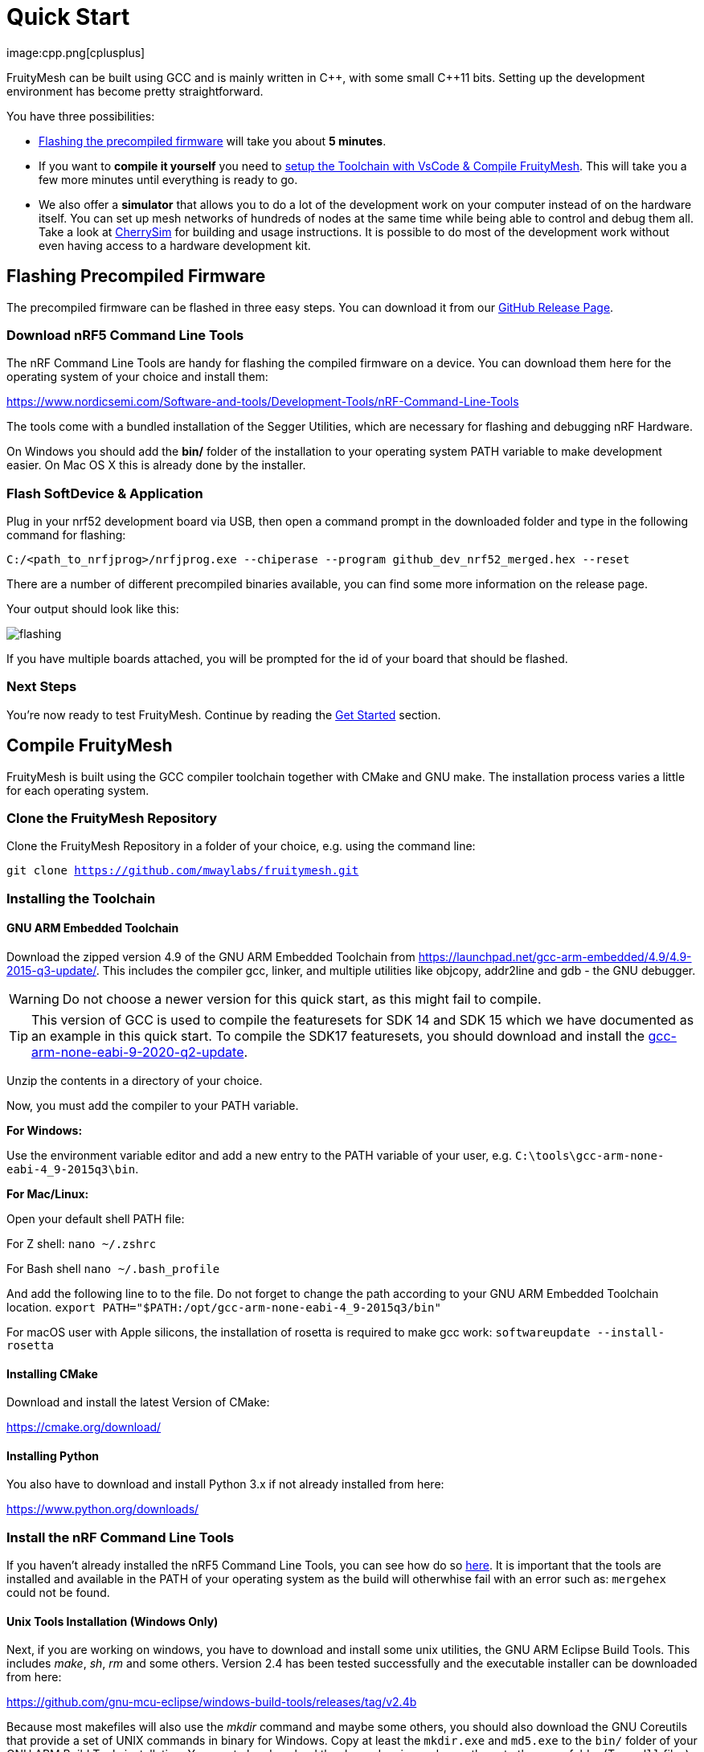 ifndef::imagesdir[:imagesdir: ../assets/images]
= Quick Start
:page-partial:
image:cpp.png[cplusplus]

FruityMesh can be built using GCC and is mainly written in {cpp}, with some small {cpp}11 bits. Setting up the development environment has become pretty straightforward.

You have three possibilities:

* xref:#Precompiled[Flashing the precompiled firmware] will take you about *5 minutes*.
* If you want to *compile it yourself* you need to xref:#Toolchain[setup the Toolchain with VsCode & Compile FruityMesh]. This will take you a few more minutes until everything is ready to go.
* We also offer a *simulator* that allows you to do a lot of the development work on your computer instead of on the hardware itself. You can set up mesh networks of hundreds of nodes at the same time while being able to control and debug them all. Take a look at xref:CherrySim.adoc[CherrySim] for building and usage instructions. It is possible to do most of the development work without even having access to a hardware development kit.

[#Precompiled]
== Flashing Precompiled Firmware
The precompiled firmware can be flashed in three easy steps. You can download it from our link:https://github.com/mwaylabs/fruitymesh/releases[GitHub Release Page].

[#NrfTools]
=== Download nRF5 Command Line Tools
The nRF Command Line Tools are handy for flashing the compiled firmware on a device. You can download them here for the operating system of your choice and install them:

https://www.nordicsemi.com/Software-and-tools/Development-Tools/nRF-Command-Line-Tools

The tools come with a bundled installation of the Segger Utilities, which are necessary for flashing and debugging nRF Hardware.

On Windows you should add the *bin/* folder of the installation to your operating system PATH variable to make development easier.
On Mac OS X this is already done by the installer.

=== Flash SoftDevice & Application
Plug in your nrf52 development board via USB, then open a command prompt in the downloaded folder and type in the following command for flashing:

----
C:/<path_to_nrfjprog>/nrfjprog.exe --chiperase --program github_dev_nrf52_merged.hex --reset
----

There are a number of different precompiled binaries available, you can find some more information on the release page.

Your output should look like this:

image:flashing.png[flashing]

If you have multiple boards attached, you will be prompted for the id of your board that should be flashed.

=== Next Steps
You're now ready to test FruityMesh. Continue by reading the <<Get Started,Get Started>> section.

[#Toolchain]
== Compile FruityMesh
FruityMesh is built using the GCC compiler toolchain together with CMake and GNU make. The installation process varies a little for each operating system.

=== Clone the FruityMesh Repository

Clone the FruityMesh Repository in a folder of your choice, e.g. using the command line:

`git clone https://github.com/mwaylabs/fruitymesh.git`

=== Installing the Toolchain
==== GNU ARM Embedded Toolchain
Download the zipped version 4.9 of the GNU ARM Embedded Toolchain from link:https://launchpad.net/gcc-arm-embedded/4.9/4.9-2015-q3-update/[]. This includes the compiler gcc, linker, and multiple utilities like objcopy, addr2line and gdb - the GNU debugger.

WARNING: Do not choose a newer version for this quick start, as this might fail to compile.

TIP: This version of GCC is used to compile the featuresets for SDK 14 and SDK 15 which we have documented as an example in this quick start. To compile the SDK17 featuresets, you should download and install the link:https://developer.arm.com/downloads/-/gnu-rm/9-2020-q2-update[gcc-arm-none-eabi-9-2020-q2-update].

Unzip the contents in a directory of your choice.

Now, you must add the compiler to your PATH variable.

*For Windows:*

Use the environment variable editor and add a new entry to the PATH variable of your user, e.g. `C:\tools\gcc-arm-none-eabi-4_9-2015q3\bin`.

*For Mac/Linux:*

Open your default shell PATH file:

For Z shell:
`nano ~/.zshrc`

For Bash shell
`nano ~/.bash_profile`

And add the following line to to the file. Do not forget to change the path according to your GNU ARM Embedded Toolchain location.
`export PATH="$PATH:/opt/gcc-arm-none-eabi-4_9-2015q3/bin"`

For macOS user with Apple silicons, the installation of rosetta is required to make gcc work: `softwareupdate --install-rosetta`

==== Installing CMake

Download and install the latest Version of CMake:

https://cmake.org/download/

==== Installing Python

You also have to download and install Python 3.x if not already installed from here:

link:https://www.python.org/downloads/[]

=== Install the nRF Command Line Tools
If you haven't already installed the nRF5 Command Line Tools, you can see how do so xref:#NrfTools[here]. It is important that the tools are installed and available in the PATH of your operating system as the build will otherwhise fail with an error such as: `mergehex` could not be found.

==== Unix Tools Installation (Windows Only)
Next, if you are working on windows, you have to download and install some unix utilities, the GNU ARM Eclipse Build Tools. This includes _make_, _sh_, _rm_ and some others. Version 2.4 has been tested successfully and the executable installer can be downloaded from here:

https://github.com/gnu-mcu-eclipse/windows-build-tools/releases/tag/v2.4b

Because most makefiles will also use the _mkdir_ command and maybe some others, you should also download the GNU Coreutils that provide a set of UNIX commands in binary for Windows. Copy at least the `mkdir.exe` and `md5.exe` to the `bin/` folder of your GNU ARM Build Tools installation. You must also download the dependencies and copy these to the same folder (Two `.dll` files).

Binaries:

http://gnuwin32.sourceforge.net/downlinks/coreutils-bin-zip.php

Dependencies:

http://gnuwin32.sourceforge.net/downlinks/coreutils-dep-zip.php

Finally, you should add the bin folders of the gnu buildtools to your PATH variable as well, e.g.  under System Environment. This will make sure that you can access these tools from anywhere.

=== Building FruityMesh
Now, you have a few options on how to build FruityMesh. We recommend using VsCode for building and coding with FruityMesh as it has a really nice CMake integration and can be set up in a short time.

=== Option 1: Using VsCode
If you do not have VsCode installed, get it for your platform from:

https://code.visualstudio.com/

Next, you must install some extensions:

* CMake Tools: https://marketplace.visualstudio.com/items?itemName=ms-vscode.cmake-tools
* C/C++ Tools: https://marketplace.visualstudio.com/items?itemName=ms-vscode.cpptools

==== Configure the Project

In order to configure the project, you should create the file `<fruitymesh-folder>/.vscode/settings.json`. Create the folder if it does not yet exist and make sure to replace the path with the correct path that points to your GCC installation. (In case of problems see xref:VsCodeSetup.adoc#Troubleshooting[Troubleshooting])

[source,C++]
.settings.json
----
{
    "cmake.configureSettings":{
        "GCC_PATH":"C:/<your_path>/gcc-arm-embedded-4.9-2015q3",
        "BUILD_TYPE":"FIRMWARE"
    },
    "cmake.buildDirectory": "${workspaceFolder}/_build/vscode/",
    "cmake.configureOnOpen": true,
    "cmake.generator":"Unix Makefiles"
}
----

TIP: If you want to compile an SDK17 featureset, you need to change both the GCC_PATH to point to the `gcc-arm-none-eabi-9-2020-q2-update` version and your build directory should also be changed to e.g. `vscode_sdk17` as you will run into issues when using the same build directory for different toolchain versions.

Now, if not already opened, you should open VsCode and use `File => Open Folder` to open the FruityMesh project folder. This should look similar to the following screenshot, with the `.vscode` folder as part of the repository.

image:vscode_project.png[vscode project]

TIP: If there are popups that ask you to allow Intellisense to be configured or if you want to use the compiler_commands.json file for configuring IntelliSense, click yes to have better indexing and code navigation support. This is mentioned up front as these popups might disappear fast. Don't worry, they will pop up again at some time.

First, you have to select the Kit by clicking on "No Kit Selected" in the bottom bar of VsCode. You need to choose the installed GCC ARM Embedded 4.9 toolchain. If it does not show up in that list, make sure that you have added the gcc arm embedded directory to your path.

image:vscode_kit.png[kit selection]

Next, switch to the CMake Panel on the left side and click "Configure".

image:vscode_cmake.png[cmake panel]

This should automatically trigger the CMake configuration and load all available featuresets

image:vscode_featuresets.png[featuresets]

You are now able to build the binary targets by clicking on the build button next to the featureset. There are also a number of Utility targets. If you right click a Utility target and choose "Run Utility", it will first build the target and then flash the application and SoftDevice on any attached development board.

For more information about VsCode, how to setup Debugging or for some Troubleshooting, make sure to also read the xref:VsCodeSetup.adoc[VsCode Setup] page.

You can now continue with the xref:#GetStarted[Get Started] section.

=== Option 2: Manual CMake Project Configuration
If you want to build FruityMesh on the command line, use the following instructions. Further explanation can be found under xref:BuildingWithCMake.adoc[Building With CMake]

Open a command line in `<fruitymesh-folder>/_build/commandline` and execute the following command within that directory. Make sure to replace the path to GCC to fit your installation (use forward slashes "*/*"):

`cmake "../../" -DBUILD_TYPE=FIRMWARE -DGCC_PATH="C:/<yourpath>/gcc-arm-none-eabi-4_9" -G "Unix Makefiles"`

WARNING: The GCC_PATH must be specified using forward slashes "*/*", not backward slashes "*\*", otherwhise cmake will complain about `Invalid character escape '\m'`. You have to delete all files in your build directory before executing the command again to solve the issue! In case of other errors, make sure to have a look at xref:BuildingWithCMake.adoc#Troubleshooting[Building With CMake]

Next, from the same directory, execute the following command:

`cmake --build . --target github_dev_nrf52`

Any other xref:Developers.adoc#Featuresets[Featureset] may be used as well as a target.

If you installed the nRF Command Line Tools and properly configured the `PATH`, you can now type:

----
`cmake --build . --target github_dev_nrf52_flash`
----

to flash the firmware on a device. This also works with any other xref:Developers.adoc#Featuresets[Featureset] by appending "_flash" to the name.

TIP: The safest and most straight forward setup for flashing is to only have a single board connected to the computer while flashing.

You can now continue with the xref:#GetStarted[Get Started] section.

==== Option 3: Using Eclipse For Development (Not recommended)
image:eclipsescreen.png[eclipsescreenshot]

Eclipse is a good development IDE but its CMake integration is a bit outdated. The following setup will work, but you might experience issues with the code indexer. You should create a directory next to the fruitymesh directory, that you can call e.g. `fruitymesh_eclipse`. This is necessary as eclipse will otherwise not properly display the sourcecode directory in the project.

To generate the project settings, open a commandline in the `fruitymesh_eclipse` folder and execute: 

`cmake ../fruitymesh -DBUILD_TYPE=FIRMWARE -DGCC_PATH="C:/<yourpath>/gcc-arm-none-eabi-4_9" -G "Eclipse CDT4 - Unix Makefiles"`

After starting Eclipse, all you have to do is to import the generated FruityMesh project. You can then develop, flash and debug in a comfortable way.

[#GetStarted]
== Get Started
Now, let's see how we can use FruityMesh. The precompiled firmware and the standard project settings are configured so that all devices immediately connect to each other. Start by plugging in your first development kit.

=== Open Serial Terminal & Connect
FruityMesh offers a xref:Terminal.adoc[Terminal] to interact with the firmware. On Windows, http://www.chiark.greenend.org.uk/~sgtatham/putty/download.html[PuTTY] is the best tool for this job. The screen utility can be used on macOS or Linux. You have to connect to UART using the following settings:

* *Serial line to connect to:* COMX (see blow)
* *Connection Type:* Serial
* *Speed:* 1000000
* *Data bits:* 8
* *Stop Bits:* 1
* *Parity:* None
* *Flow control:* RTS/CTS (Hardware)

TIP: OSX users: To find out which serial port to open, you can list all devices under `/dev/cu.` and pick the one that says usbmodem.

TIP: On Windows you can find the correct COM port to connect to by opening the device manager and then under (COM & LPT) you should see a JLink entry with the COM number at the end (e.g. COM3). All the serial settings can be found in PuTTY under Connection/Serial.

TIP: You can also use the Segger RTT viewer to connect to the terminal of the node. Just open the viewer and select the correct settings while the debugger is connected to your computer.

Once FruityMesh is running, make sure to take a look at our native simulator xref:CherrySim.adoc[CherrySim] which you can use to fully develop FruityMesh based applications on your development machine without the need to work on the hardware itself. This greatly simplifies debugging and error analysis.

=== Reset Development Kit
Once your terminal is connected to the serial port, press the reset button on the Development Kit and the Terminal should provide you with some output similar to this:

image:terminal.png[Terminal]

If you don't get output immediately it will sometimes help to disconnect the Devkit from USB for a short time or try to write something. This is an issue of the Segger Debugger chipset that bridges the UART.

=== Try Some Commands
You may now enter a number of commands to trigger actions. Here are some important ones:

* *status:* displays the status of the node and its connections
* *reset:* performs a system reset
* *data:* sends data through the mesh that other nodes then output to the terminal

=== Connect Second Development Kit
Next, flash and connect another node to the network and you should observe that they connect to each other after a short amount of time. You'll see that the LEDs will switch from blinking red to a single green pattern.

* If you enter the command *action 0 io led on*, both nodes should
switch their led to white (all LEDs on). After you enter *action 0 io led off*, it will go back to connection signaling mode.
* Now, connect with another terminal to the second node and enter *data* in the command prompt and observe how the data is sent to the other node and outputted on the other terminal.
* You can add as many nodes as you like to the network and see how it reacts. If you remove a node, the network will try to repair this connection. You can observe the size change of the cluster by entering *status* from time to time.

WARNING: Two nodes will only connect to each other once they have been enrolled in the same network. The Github configuration will automatically have all nodes enrolled in the same network after flashing. If you do not want this, take a look at the xref:Specification.adoc#UICR[UICR configuration].

=== GitHub Featureset
The default xref:Developers.adoc#Featuresets[Featureset] that is compiled for the github release is called github_dev_nrf52. This featureset uses some default values from `Conf::LoadDefaults()` in `Config.cpp` and sets some other default values in `SetFeaturesetConfiguration_github_dev_nrf52()` in `github_dev_nrf52.cpp`. These defaults are useful to get you started quickly. To get your nodes into production you should however make use of the xref:Specification.adoc#UICR[UICR] to store a separate node key for each of your nodes. Also, nodes are typically enrolled by the user so they should not automatically connect to the same network after flashing. Also take a look at our xref:EnrollmentModule.adoc[Enrollment Module] for more information on the enrollment of nodes.

Some of the defaults that are currently used for demonstration purpose:

* *Serial Number*: Auto generated in the FMxxx range (stays the same after re-flashing)
* *Node Key*: Set to 11:11:11:11:11:11:11:11:11:11:11:11:11:11:11:11
* *Network Key*: Set to 22:22:22:22:22:22:22:22:22:22:22:22:22:22:22:22
* *Network Id*: Set to 11
* *Enrollment State*: Set to true
* *BLE Address*: Uses the unique address of each chip


== What's Next
Take a look at the xref:Features.adoc[Features] page for a detailed overview of the possibilities and check out xref:BasicUsage.adoc[Basic Usage] for usage instructions. If you're ready to contribute to the development of FruityMesh, cf. xref:Developers.adoc[Developers] for a roadmap and for instructions on how to participate.

If you want to start programming with FruityMesh, you should have a look at the xref:Tutorials.adoc[Tutorials] page for a guided introduction.
